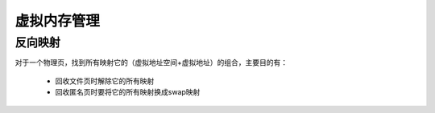 虚拟内存管理
^^^^^^^^^^^^^^^^^^^^^^

反向映射
============

对于一个物理页，找到所有映射它的（虚拟地址空间+虚拟地址）的组合，主要目的有：

    - 回收文件页时解除它的所有映射
    - 回收匿名页时要将它的所有映射换成swap映射